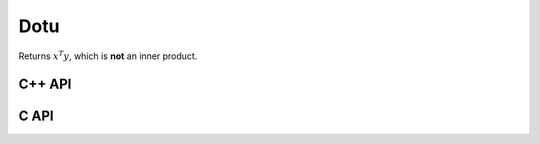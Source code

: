 Dotu
====
Returns :math:`x^T y`, which is **not** an inner product.

C++ API
-------

.. cpp:function:: T Dotu( const Matrix<T>& x, const Matrix<T>& y )
.. cpp:function:: T Dotu( const AbstractDistMatrix<T>& x, const AbstractDistMatrix<T>& y )

C API
-----

.. c:function:: ElError ElDotu_c( ElConstMatrix_c A, ElConstMatrix_c B, complex_float* prod )
.. c:function:: ElError ElDotu_z( ElConstMatrix_z A, ElConstMatrix_z B, complex_double* prod )
.. c:function:: ElError ElDotuDist_c( ElConstDistMatrix_c A, ElConstDistMatrix_c B, complex_float* prod )
.. c:function:: ElError ElDotuDist_z( ElConstDistMatrix_z A, ElConstDistMatrix_z B, complex_double* prod )
